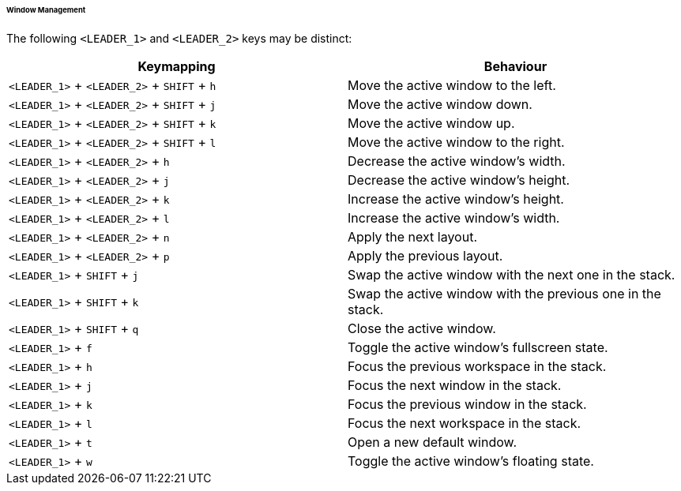 ====== Window Management

The following `<LEADER_1>` and `<LEADER_2>` keys may be distinct:

|===
| Keymapping | Behaviour

a| `<LEADER_1>` + `<LEADER_2>` + `SHIFT` + `h`
| Move the active window to the left.

a| `<LEADER_1>` + `<LEADER_2>` + `SHIFT` + `j`
| Move the active window down.

a| `<LEADER_1>` + `<LEADER_2>` + `SHIFT` + `k`
| Move the active window up.

a| `<LEADER_1>` + `<LEADER_2>` + `SHIFT` + `l`
| Move the active window to the right.

a| `<LEADER_1>` + `<LEADER_2>` + `h`
| Decrease the active window's width.

a| `<LEADER_1>` + `<LEADER_2>` + `j`
| Decrease the active window's height.

a| `<LEADER_1>` + `<LEADER_2>` + `k`
| Increase the active window's height.

a| `<LEADER_1>` + `<LEADER_2>` + `l`
| Increase the active window's width.

a| `<LEADER_1>` + `<LEADER_2>` + `n`
| Apply the next layout.

a| `<LEADER_1>` + `<LEADER_2>` + `p`
| Apply the previous layout.

a| `<LEADER_1>` + `SHIFT` + `j`
| Swap the active window with the next one in the stack.

a| `<LEADER_1>` + `SHIFT` + `k`
| Swap the active window with the previous one in the stack.

a| `<LEADER_1>` + `SHIFT` + `q`
| Close the active window.

a| `<LEADER_1>` + `f`
| Toggle the active window's fullscreen state.

a| `<LEADER_1>` + `h`
| Focus the previous workspace in the stack.

a| `<LEADER_1>` + `j`
| Focus the next window in the stack.

a| `<LEADER_1>` + `k`
| Focus the previous window in the stack.

a| `<LEADER_1>` + `l`
| Focus the next workspace in the stack.

a| `<LEADER_1>` + `t`
| Open a new default window.

a| `<LEADER_1>` + `w`
| Toggle the active window's floating state.
|===
